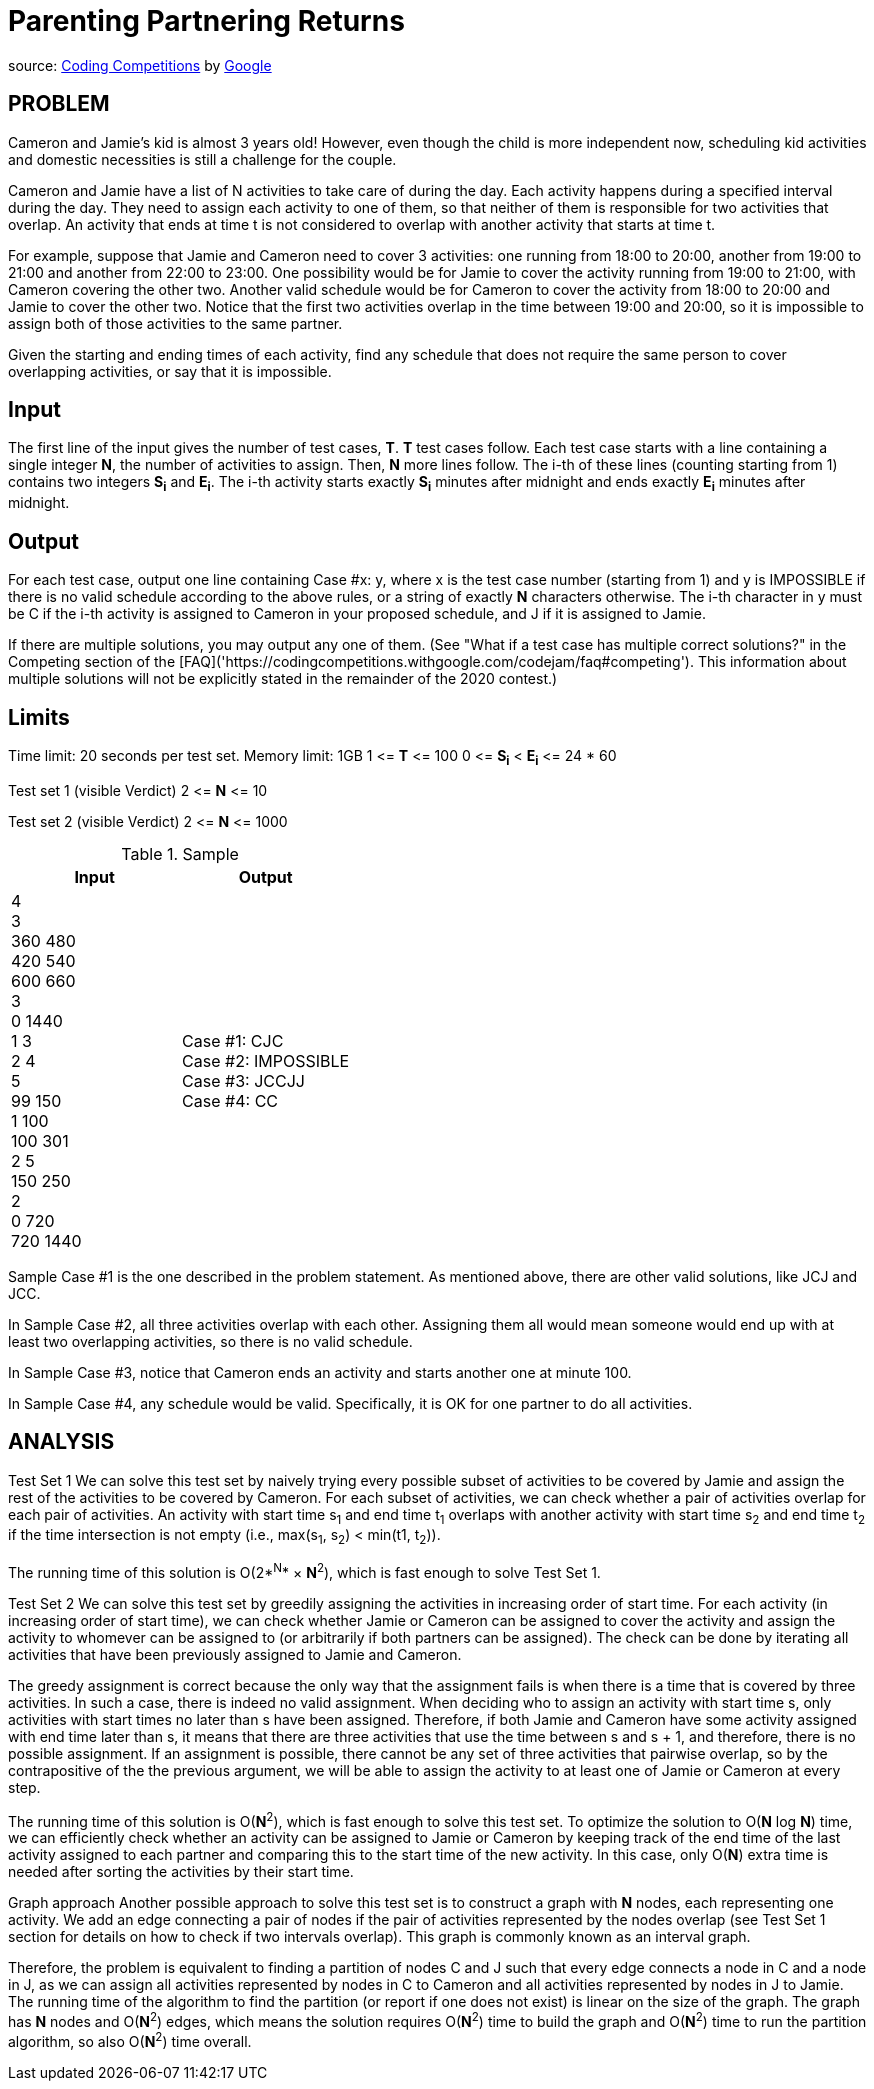 = Parenting Partnering Returns

source: https://codingcompetitions.withgoogle.com/codejam/round/000000000019fd27/000000000020bdf9[Coding
Competitions]
by https://about.google[Google]

== PROBLEM
Cameron and Jamie's kid is almost 3 years old! However, even though the
child is more independent now, scheduling kid activities and domestic
necessities is still a challenge for the couple.

Cameron and Jamie have a list of N activities to take care of during the day.
Each activity happens during a specified interval during the day. They need
to assign each activity to one of them, so that neither of them is
responsible for two activities that overlap. An activity that ends at time
t is not considered to overlap with another activity that starts at time t.

For example, suppose that Jamie and Cameron need to cover 3 activities: one
running from 18:00 to 20:00, another from 19:00 to 21:00 and another from
22:00 to 23:00. One possibility would be for Jamie to cover the activity
running from 19:00 to 21:00, with Cameron covering the other two. Another
valid schedule would be for Cameron to cover the activity from 18:00 to
20:00 and Jamie to cover the other two. Notice that the first two
activities overlap in the time between 19:00 and 20:00, so it is impossible
to assign both of those activities to the same partner.

Given the starting and ending times of each activity, find any schedule that
does not require the same person to cover overlapping activities, or say that
it is impossible.

== Input

The first line of the input gives the number of test cases, *T*. *T* test cases
follow. Each test case starts with a line containing a single integer *N*, the
number of activities to assign. Then, *N* more lines follow. The i-th of
these lines (counting starting from 1) contains two integers *S~i~* and
*E~i~*. The
i-th activity starts exactly *S~i~* minutes after midnight and ends exactly *E~i~*
minutes after midnight.

== Output

For each test case, output one line containing Case #x: y, where x is the test
case number (starting from 1) and y is IMPOSSIBLE if there is no valid
schedule according to the above rules, or a string of exactly *N* characters
otherwise. The i-th character in y must be C if the i-th activity is
assigned to Cameron in your proposed schedule, and J if it is assigned to
Jamie.

If there are multiple solutions, you may output any one of them. (See
"What if a test case has multiple correct solutions?" in the Competing
section of the
[FAQ]('https://codingcompetitions.withgoogle.com/codejam/faq#competing'). This information about multiple solutions will not be
explicitly stated in the remainder of the 2020 contest.)

== Limits

Time limit: 20 seconds per test set.
Memory limit: 1GB
1 &lt;= *T* &lt;= 100
0 &lt;= *S~i~* &lt; *E~i~* &lt;= 24 * 60

Test set 1 (visible Verdict)
2 &lt;= *N* &lt;= 10

Test set 2 (visible Verdict)
2 &lt;= *N* &lt;= 1000

.Sample
|===
|Input |Output

|4 +
3 +
360 480 +
420 540 +
600 660 +
3 +
0 1440 +
1 3 +
2 4 +
5 +
99 150 +
1 100 +
100 301 +
2 5 +
150 250 +
2 +
0 720 +
720 1440 +
|Case #1: CJC +
Case #2: IMPOSSIBLE +
Case #3: JCCJJ +
Case #4: CC +
|===

Sample Case #1 is the one described in the problem statement. As mentioned above, there are other valid solutions, like JCJ and JCC.

In Sample Case #2, all three activities overlap with each other. Assigning them all would mean someone would end up with at least two overlapping activities, so there is no valid schedule.

In Sample Case #3, notice that Cameron ends an activity and starts another one at minute 100.

In Sample Case #4, any schedule would be valid. Specifically, it is OK for one partner to do all activities.

== ANALYSIS
Test Set 1
We can solve this test set by naively trying every possible subset of
activities to be covered by Jamie and assign the rest of the activities to be
covered by Cameron. For each subset of activities, we can check whether a pair
of activities overlap for each pair of activities. An activity with start
time s~1~ and end time t~1~ overlaps with another activity with start time s~2~ and
end time t~2~ if the time intersection is not empty (i.e., max(s~1~, s~2~) <
min(t1, t~2~)).

The running time of this solution is O(2*^N^* × *N*^2^), which is fast enough to
solve Test Set 1.

Test Set 2
We can solve this test set by greedily assigning the activities in
increasing order of start time. For each activity (in increasing order of
start time), we can check whether Jamie or Cameron can be assigned to cover
the activity and assign the activity to whomever can be assigned to (or
arbitrarily if both partners can be assigned). The check can be done by
iterating all activities that have been previously assigned to Jamie and
Cameron.

The greedy assignment is correct because the only way that the assignment
fails is when there is a time that is covered by three activities. In such a
case, there is indeed no valid assignment. When deciding who to assign an
activity with start time s, only activities with start times no later than s
have been assigned. Therefore, if both Jamie and Cameron have some
activity assigned with end time later than s, it means that there are three
activities that use the time between s and s + 1, and therefore, there is no
possible assignment. If an assignment is possible, there cannot be any set of
three activities that pairwise overlap, so by the contrapositive of the the
previous argument, we will be able to assign the activity to at least one of
Jamie or Cameron at every step.

The running time of this solution is O(*N*^2^), which is fast enough to solve
this test set. To optimize the solution to O(*N* log *N*) time, we can
efficiently check whether an activity can be assigned to Jamie or Cameron
by keeping track of the end time of the last activity assigned to each
partner and comparing this to the start time of the new activity. In this
case, only O(*N*) extra time is needed after sorting the activities by their
start time.

Graph approach
Another possible approach to solve this test set is to construct a graph
with *N* nodes, each representing one activity. We add an edge connecting a pair
of nodes if the pair of activities represented by the nodes overlap (see
Test Set 1 section for details on how to check if two intervals overlap).
This graph is commonly known as an interval graph.

Therefore, the problem is equivalent to finding a partition of nodes C and J
such that every edge connects a node in C and a node in J, as we can assign
all activities represented by nodes in C to Cameron and all activities
represented by nodes in J to Jamie. The running time of the algorithm to
find the partition (or report if one does not exist) is linear on the size
of the graph. The graph has *N* nodes and O(*N*^2^) edges, which means the
solution requires O(*N*^2^) time to build the graph and O(*N*^2^) time to run the
partition algorithm, so also O(*N*^2^) time overall.

